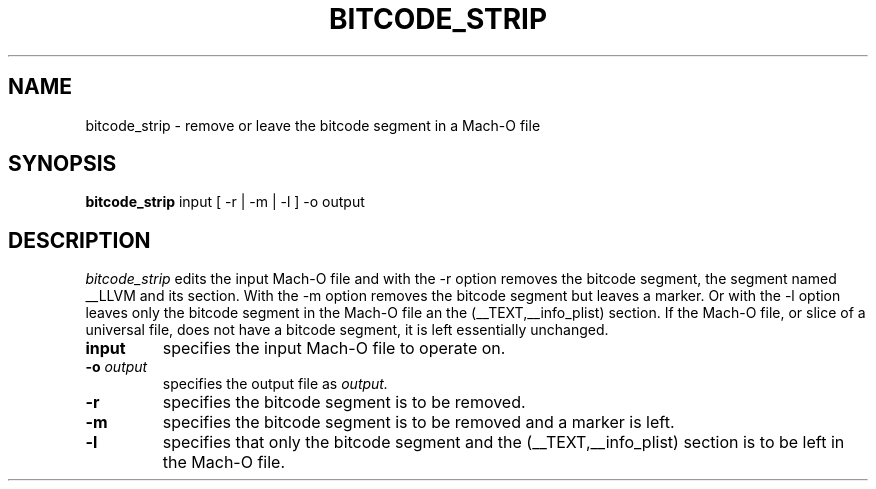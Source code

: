 .TH BITCODE_STRIP 1 "July 12, 2016" "Apple, Inc."
.SH NAME
bitcode_strip \- remove or leave the bitcode segment in a Mach-O file
.SH SYNOPSIS
.B bitcode_strip
input [ \-r | \-m | \-l ] \-o output
.SH DESCRIPTION
.I bitcode_strip
edits the input Mach-O file and with the \-r option removes the bitcode segment,
the segment named __LLVM and its section.  With the \-m option removes the bitcode
segment but leaves a marker.  Or with the -l option leaves only the bitcode segment
in the Mach-O file an the (__TEXT,__info_plist) section.  If the Mach-O file, or slice of a universal file, does not have a
bitcode segment, it is left essentially unchanged.
.TP
.BI input
specifies the input Mach-O file to operate on.
.TP
.BI \-o " output"
specifies the output file as
.I output.
.TP
.B \-r
specifies the bitcode segment is to be removed.
.TP
.B \-m
specifies the bitcode segment is to be removed and a marker is left.
.TP
.BI \-l
specifies that only the bitcode segment and the (__TEXT,__info_plist) section
is to be left in the Mach-O file.
